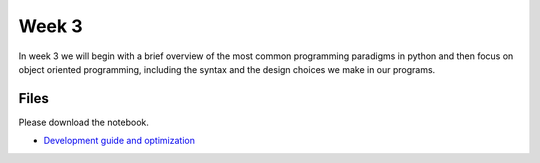 Week 3
======


In week 3 we will begin with a brief overview of the most common
programming paradigms in python and then focus on object oriented programming, 
including the syntax and the design choices we make in our programs.


Files
-----

Please download the notebook.

* `Development guide and optimization <../Wk03-Paradigms.ipynb>`_
